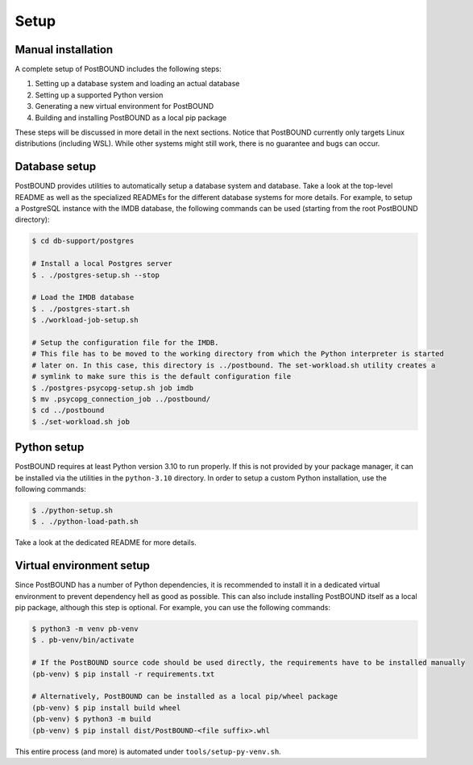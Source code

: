 Setup
=====

Manual installation
-------------------


A complete setup of PostBOUND includes the following steps:

1. Setting up a database system and loading an actual database
2. Setting up a supported Python version
3. Generating a new virtual environment for PostBOUND
4. Building and installing PostBOUND as a local pip package

These steps will be discussed in more detail in the next sections. Notice that PostBOUND currently only targets Linux
distributions (including WSL). While other systems might still work, there is no guarantee and bugs can occur.


Database setup
--------------

PostBOUND provides utilities to automatically setup a database system and database. Take a look at the top-level README as well
as the specialized READMEs for the different database systems for more details. For example, to setup a PostgreSQL instance
with the IMDB database, the following commands can be used (starting from the root PostBOUND directory):

.. code-block:: bash

    $ cd db-support/postgres

    # Install a local Postgres server
    $ . ./postgres-setup.sh --stop

    # Load the IMDB database
    $ . ./postgres-start.sh
    $ ./workload-job-setup.sh

    # Setup the configuration file for the IMDB.
    # This file has to be moved to the working directory from which the Python interpreter is started
    # later on. In this case, this directory is ../postbound. The set-workload.sh utility creates a
    # symlink to make sure this is the default configuration file
    $ ./postgres-psycopg-setup.sh job imdb
    $ mv .psycopg_connection_job ../postbound/
    $ cd ../postbound
    $ ./set-workload.sh job


Python setup
------------

PostBOUND requires at least Python version 3.10 to run properly. If this is not provided by your package manager, it can be
installed via the utilities in the ``python-3.10`` directory. In order to setup a custom Python installation, use the following
commands:

.. code-block:: bash

    $ ./python-setup.sh
    $ . ./python-load-path.sh

Take a look at the dedicated README for more details.


Virtual environment setup
-------------------------

Since PostBOUND has a number of Python dependencies, it is recommended to install it in a dedicated virtual environment to
prevent dependency hell as good as possible. This can also include installing PostBOUND itself as a local pip package,
although this step is optional. For example, you can use the following commands:

.. code-block:: bash

    $ python3 -m venv pb-venv
    $ . pb-venv/bin/activate

    # If the PostBOUND source code should be used directly, the requirements have to be installed manually
    (pb-venv) $ pip install -r requirements.txt

    # Alternatively, PostBOUND can be installed as a local pip/wheel package
    (pb-venv) $ pip install build wheel
    (pb-venv) $ python3 -m build
    (pb-venv) $ pip install dist/PostBOUND-<file suffix>.whl

This entire process (and more) is automated under ``tools/setup-py-venv.sh``.
